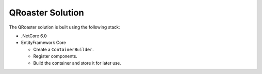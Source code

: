 ===============
QRoaster Solution
===============

The QRoaster solution is built using the following stack:

* .NetCore 6.0 
* EntityFramework Core

  * Create a ``ContainerBuilder``.
  * Register components.
  * Build the container and store it for later use.
